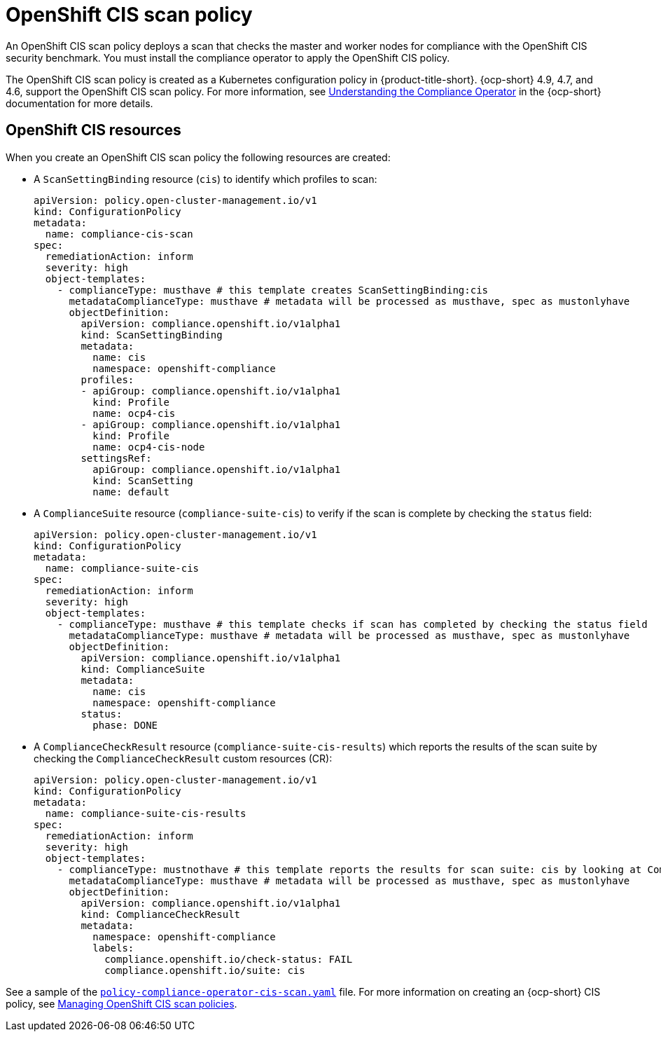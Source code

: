 [#ocp-cis-policy]
= OpenShift CIS scan policy

An OpenShift CIS scan policy deploys a scan that checks the master and worker nodes for compliance with the OpenShift CIS security benchmark. You must install the compliance operator to apply the OpenShift CIS policy.

The OpenShift CIS scan policy is created as a Kubernetes configuration policy in {product-title-short}. {ocp-short} 4.9, 4.7, and 4.6, support the OpenShift CIS scan policy. For more information, see https://access.redhat.com/documentation/en-us/openshift_container_platform/4.9/html/security_and_compliance/compliance-operator#understanding-compliance-operator[Understanding the Compliance Operator] in the {ocp-short} documentation for more details.

[#ocp-cis-policy-resources]
== OpenShift CIS resources

When you create an OpenShift CIS scan policy the following resources are created:

- A `ScanSettingBinding` resource (`cis`) to identify which profiles to scan:

+
[source,yaml]
----
apiVersion: policy.open-cluster-management.io/v1
kind: ConfigurationPolicy
metadata:
  name: compliance-cis-scan
spec:
  remediationAction: inform
  severity: high
  object-templates:
    - complianceType: musthave # this template creates ScanSettingBinding:cis
      metadataComplianceType: musthave # metadata will be processed as musthave, spec as mustonlyhave
      objectDefinition:
        apiVersion: compliance.openshift.io/v1alpha1
        kind: ScanSettingBinding
        metadata:
          name: cis
          namespace: openshift-compliance
        profiles:
        - apiGroup: compliance.openshift.io/v1alpha1
          kind: Profile
          name: ocp4-cis
        - apiGroup: compliance.openshift.io/v1alpha1
          kind: Profile
          name: ocp4-cis-node
        settingsRef:
          apiGroup: compliance.openshift.io/v1alpha1
          kind: ScanSetting
          name: default
----

- A `ComplianceSuite` resource (`compliance-suite-cis`) to verify if the scan is complete by checking the `status` field:

+
[source,yaml]
----
apiVersion: policy.open-cluster-management.io/v1
kind: ConfigurationPolicy
metadata:
  name: compliance-suite-cis
spec:
  remediationAction: inform
  severity: high
  object-templates:
    - complianceType: musthave # this template checks if scan has completed by checking the status field
      metadataComplianceType: musthave # metadata will be processed as musthave, spec as mustonlyhave
      objectDefinition:
        apiVersion: compliance.openshift.io/v1alpha1
        kind: ComplianceSuite
        metadata:
          name: cis
          namespace: openshift-compliance
        status:
          phase: DONE
----

- A `ComplianceCheckResult` resource (`compliance-suite-cis-results`) which reports the results of the scan suite by checking the `ComplianceCheckResult` custom resources (CR):

+
[source,yaml]
----
apiVersion: policy.open-cluster-management.io/v1
kind: ConfigurationPolicy
metadata:
  name: compliance-suite-cis-results
spec:
  remediationAction: inform
  severity: high
  object-templates:
    - complianceType: mustnothave # this template reports the results for scan suite: cis by looking at ComplianceCheckResult CRs
      metadataComplianceType: musthave # metadata will be processed as musthave, spec as mustonlyhave
      objectDefinition:
        apiVersion: compliance.openshift.io/v1alpha1
        kind: ComplianceCheckResult
        metadata:
          namespace: openshift-compliance
          labels:
            compliance.openshift.io/check-status: FAIL
            compliance.openshift.io/suite: cis
----

See a sample of the https://github.com/stolostron/policy-collection/blob/main/stable/CM-Configuration-Management/policy-compliance-operator-cis-scan.yaml[`policy-compliance-operator-cis-scan.yaml`] file. For more information on creating an {ocp-short} CIS policy, see xref:../governance/create_ocp_cis_pol.adoc#managing-cis-policies[Managing OpenShift CIS scan policies].
